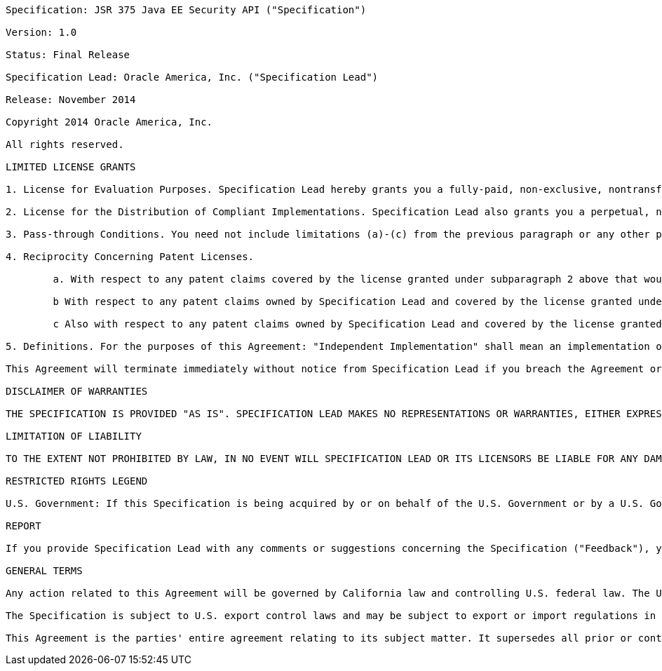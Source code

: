 ....

Specification: JSR 375 Java EE Security API ("Specification")

Version: 1.0

Status: Final Release

Specification Lead: Oracle America, Inc. ("Specification Lead")

Release: November 2014

Copyright 2014 Oracle America, Inc.

All rights reserved.

LIMITED LICENSE GRANTS

1. License for Evaluation Purposes. Specification Lead hereby grants you a fully-paid, non-exclusive, nontransferable, worldwide, limited license (without the right to sublicense), under Specification Lead's applicable intellectual property rights to view, download, use and reproduce the Specification only for the purpose of internal evaluation. This includes (i) developing applications intended to run on an implementation of the Specification, provided that such applications do not themselves implement any portion(s) of the Specification, and (ii) discussing the Specification with any third party; and (iii) excerpting brief portions of the Specification in oral or written communications which discuss the Specification provided that such excerpts do not in the aggregate constitute a significant portion of the Specification.

2. License for the Distribution of Compliant Implementations. Specification Lead also grants you a perpetual, non-exclusive, non-transferable, worldwide, fully paid-up, royalty free, limited license (without the right to sublicense) under any applicable copyrights or, subject to the provisions of subsection 4 below, patent rights it may have covering the Specification to create and/or distribute an Independent Implementation of the Specification that: (a) fully implements the Specification including all its required interfaces and functionality; (b) does not modify, subset, superset or otherwise extend the Licensor Name Space, or include any public or protected packages, classes, Java interfaces, fields or methods within the Licensor Name Space other than those required/authorized by the Specification or Specifications being implemented; and (c) passes the Technology Compatibility Kit (including satisfying the requirements of the applicable TCK Users Guide) for such Specification ("Compliant Implementation"). In addition, the foregoing license is expressly conditioned on your not acting outside its scope. No license is granted hereunder for any other purpose (including, for example, modifying the Specification, other than to the extent of your fair use rights, or distributing the Specification to third parties). Also, no right, title, or interest in or to any trademarks, service marks, or trade names of Specification Lead or Specification Lead's licensors is granted hereunder. Java, and Java-related logos, marks and names are trademarks or registered trademarks of Oracle America, Inc. in the U.S. and other countries.

3. Pass-through Conditions. You need not include limitations (a)-(c) from the previous paragraph or any other particular "pass through" requirements in any license You grant concerning the use of your Independent Implementation or products derived from it. However, except with respect to Independent Implementations (and products derived from them) that satisfy limitations (a)-(c) from the previous paragraph, You may neither: (a) grant or otherwise pass through to your licensees any licenses under Specification Lead's applicable intellectual property rights; nor (b) authorize your licensees to make any claims concerning their implementation's compliance with the Specification in question.

4. Reciprocity Concerning Patent Licenses.

	a. With respect to any patent claims covered by the license granted under subparagraph 2 above that would be infringed by all technically feasible implementations of the Specification, such license is conditioned upon your offering on fair, reasonable and non-discriminatory terms, to any party seeking it from You, a perpetual, non-exclusive, non-transferable, worldwide license under Your patent rights which are or would be infringed by all technically feasible implementations of the Specification to develop, distribute and use a Compliant Implementation.

	b With respect to any patent claims owned by Specification Lead and covered by the license granted under subparagraph 2, whether or not their infringement can be avoided in a technically feasible manner when implementing the Specification, such license shall terminate with respect to such claims if You initiate a claim against Specification Lead that it has, in the course of performing its responsibilities as the Specification Lead, induced any other entity to infringe Your patent rights.

	c Also with respect to any patent claims owned by Specification Lead and covered by the license granted under subparagraph 2 above, where the infringement of such claims can be avoided in a technically feasible manner when implementing the Specification such license, with respect to such claims, shall terminate if You initiate a claim against Specification Lead that its making, having made, using, offering to sell, selling or importing a Compliant Implementation infringes Your patent rights.

5. Definitions. For the purposes of this Agreement: "Independent Implementation" shall mean an implementation of the Specification that neither derives from any of Specification Lead's source code or binary code materials nor, except with an appropriate and separate license from Specification Lead, includes any of Specification Lead's source code or binary code materials; "Licensor Name Space" shall mean the public class or interface declarations whose names begin with "java", "javax", "com.oracle”, “com.sun” or their equivalents in any subsequent naming convention adopted by Oracle America, Inc. through the Java Community Process, or any recognized successors or replacements thereof; and "Technology Compatibility Kit" or "TCK" shall mean the test suite and accompanying TCK User's Guide provided by Specification Lead which corresponds to the Specification and that was available either (i) from Specification Lead's 120 days before the first release of Your Independent Implementation that allows its use for commercial purposes, or (ii) more recently than 120 days from such release but against which You elect to test Your implementation of the Specification.

This Agreement will terminate immediately without notice from Specification Lead if you breach the Agreement or act outside the scope of the licenses granted above.

DISCLAIMER OF WARRANTIES

THE SPECIFICATION IS PROVIDED "AS IS". SPECIFICATION LEAD MAKES NO REPRESENTATIONS OR WARRANTIES, EITHER EXPRESS OR IMPLIED, INCLUDING BUT NOT LIMITED TO, WARRANTIES OF MERCHANTABILITY, FITNESS FOR A PARTICULAR PURPOSE, NON-INFRINGEMENT (INCLUDING AS A CONSEQUENCE OF ANY PRACTICE OR IMPLEMENTATION OF THE SPECIFICATION), OR THAT THE CONTENTS OF THE SPECIFICATION ARE SUITABLE FOR ANY PURPOSE. This document does not represent any commitment to release or implement any portion of the Specification in any product. In addition, the Specification could include technical inaccuracies or typographical errors.

LIMITATION OF LIABILITY

TO THE EXTENT NOT PROHIBITED BY LAW, IN NO EVENT WILL SPECIFICATION LEAD OR ITS LICENSORS BE LIABLE FOR ANY DAMAGES, INCLUDING WITHOUT LIMITATION, LOST REVENUE, PROFITS OR DATA, OR FOR SPECIAL, INDIRECT, CONSEQUENTIAL, INCIDENTAL OR PUNITIVE DAMAGES, HOWEVER CAUSED AND REGARDLESS OF THE THEORY OF LIABILITY, ARISING OUT OF OR RELATED IN ANY WAY TO YOUR HAVING, IMPLEMENTING OR OTHERWISE USING THE SPECIFICATION, EVEN IF SPECIFICATION LEAD AND/OR ITS LICENSORS HAVE BEEN ADVISED OF THE POSSIBILITY OF SUCH DAMAGES. You will indemnify, hold harmless, and defend Specification Lead and its licensors from any claims arising or resulting from: (i) your use of the Specification; (ii) the use or distribution of your Java application, applet and/or implementation; and/or (iii) any claims that later versions or releases of any Specification furnished to you are incompatible with the Specification provided to you under this license.

RESTRICTED RIGHTS LEGEND

U.S. Government: If this Specification is being acquired by or on behalf of the U.S. Government or by a U.S. Government prime contractor or subcontractor (at any tier), then the Government's rights in the Software and accompanying documentation shall be only as set forth in this license; this is in accordance with 48 C.F.R. 227.7201 through 227.7202-4 (for Department of Defense (DoD) acquisitions) and with 48 C.F.R. 2.101 and 12.212 (for non-DoD acquisitions).

REPORT

If you provide Specification Lead with any comments or suggestions concerning the Specification ("Feedback"), you hereby: (i) agree that such Feedback is provided on a non-proprietary and nonconfidential basis, and (ii) grant Specification Lead a perpetual, non-exclusive, worldwide, fully paid-up, irrevocable license, with the right to sublicense through multiple levels of sublicensees, to incorporate, disclose, and use without limitation the Feedback for any purpose.

GENERAL TERMS

Any action related to this Agreement will be governed by California law and controlling U.S. federal law. The U.N. Convention for the International Sale of Goods and the choice of law rules of any jurisdiction will not apply.

The Specification is subject to U.S. export control laws and may be subject to export or import regulations in other countries. Licensee agrees to comply strictly with all such laws and regulations and acknowledges that it has the responsibility to obtain such licenses to export, re-export or import as may be required after delivery to Licensee.

This Agreement is the parties' entire agreement relating to its subject matter. It supersedes all prior or contemporaneous oral or written communications, proposals, conditions, representations and warranties and prevails over any conflicting or additional terms of any quote, order, acknowledgment, or other communication between the parties relating to its subject matter during the term of this Agreement. No modification to this Agreement will be binding, unless in writing and signed by an authorized representative of each party.

....
